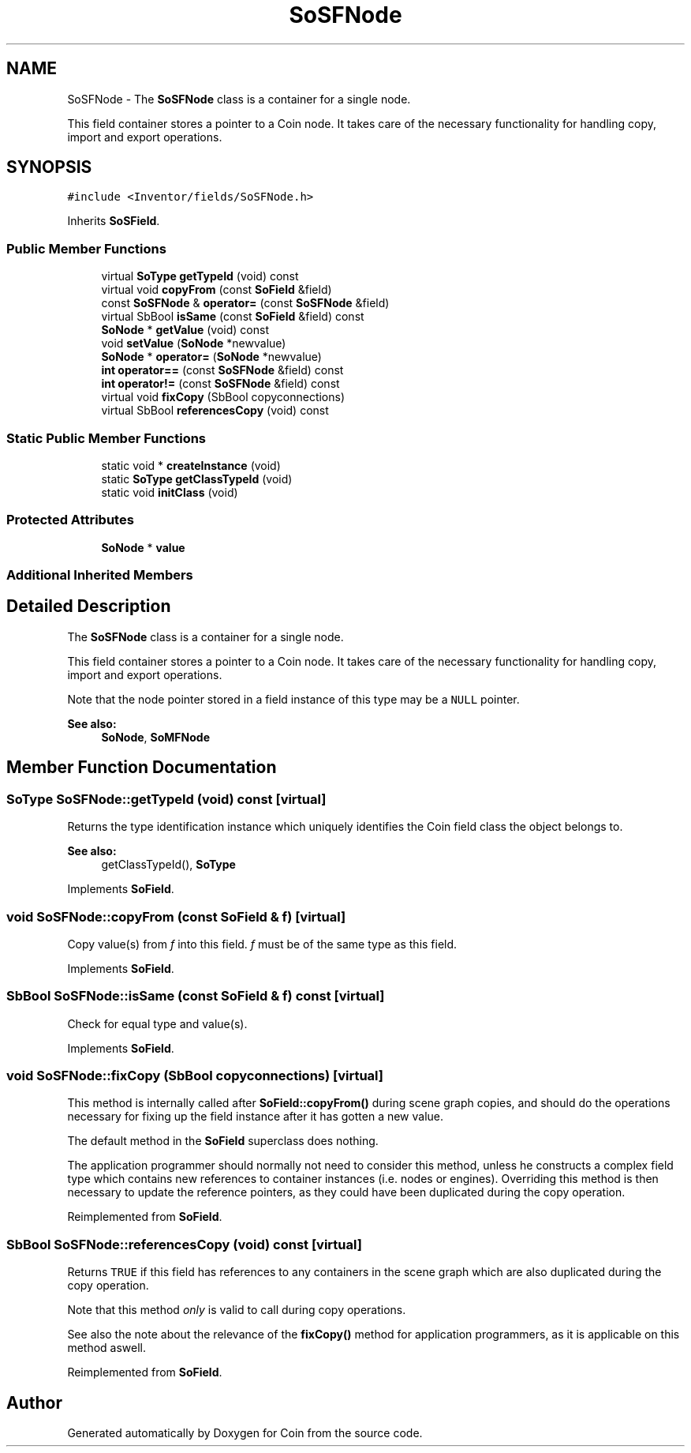 .TH "SoSFNode" 3 "Sun May 28 2017" "Version 4.0.0a" "Coin" \" -*- nroff -*-
.ad l
.nh
.SH NAME
SoSFNode \- The \fBSoSFNode\fP class is a container for a single node\&.
.PP
This field container stores a pointer to a Coin node\&. It takes care of the necessary functionality for handling copy, import and export operations\&.  

.SH SYNOPSIS
.br
.PP
.PP
\fC#include <Inventor/fields/SoSFNode\&.h>\fP
.PP
Inherits \fBSoSField\fP\&.
.SS "Public Member Functions"

.in +1c
.ti -1c
.RI "virtual \fBSoType\fP \fBgetTypeId\fP (void) const"
.br
.ti -1c
.RI "virtual void \fBcopyFrom\fP (const \fBSoField\fP &field)"
.br
.ti -1c
.RI "const \fBSoSFNode\fP & \fBoperator=\fP (const \fBSoSFNode\fP &field)"
.br
.ti -1c
.RI "virtual SbBool \fBisSame\fP (const \fBSoField\fP &field) const"
.br
.ti -1c
.RI "\fBSoNode\fP * \fBgetValue\fP (void) const"
.br
.ti -1c
.RI "void \fBsetValue\fP (\fBSoNode\fP *newvalue)"
.br
.ti -1c
.RI "\fBSoNode\fP * \fBoperator=\fP (\fBSoNode\fP *newvalue)"
.br
.ti -1c
.RI "\fBint\fP \fBoperator==\fP (const \fBSoSFNode\fP &field) const"
.br
.ti -1c
.RI "\fBint\fP \fBoperator!=\fP (const \fBSoSFNode\fP &field) const"
.br
.ti -1c
.RI "virtual void \fBfixCopy\fP (SbBool copyconnections)"
.br
.ti -1c
.RI "virtual SbBool \fBreferencesCopy\fP (void) const"
.br
.in -1c
.SS "Static Public Member Functions"

.in +1c
.ti -1c
.RI "static void * \fBcreateInstance\fP (void)"
.br
.ti -1c
.RI "static \fBSoType\fP \fBgetClassTypeId\fP (void)"
.br
.ti -1c
.RI "static void \fBinitClass\fP (void)"
.br
.in -1c
.SS "Protected Attributes"

.in +1c
.ti -1c
.RI "\fBSoNode\fP * \fBvalue\fP"
.br
.in -1c
.SS "Additional Inherited Members"
.SH "Detailed Description"
.PP 
The \fBSoSFNode\fP class is a container for a single node\&.
.PP
This field container stores a pointer to a Coin node\&. It takes care of the necessary functionality for handling copy, import and export operations\&. 

Note that the node pointer stored in a field instance of this type may be a \fCNULL\fP pointer\&.
.PP
\fBSee also:\fP
.RS 4
\fBSoNode\fP, \fBSoMFNode\fP 
.RE
.PP

.SH "Member Function Documentation"
.PP 
.SS "\fBSoType\fP SoSFNode::getTypeId (void) const\fC [virtual]\fP"
Returns the type identification instance which uniquely identifies the Coin field class the object belongs to\&.
.PP
\fBSee also:\fP
.RS 4
getClassTypeId(), \fBSoType\fP 
.RE
.PP

.PP
Implements \fBSoField\fP\&.
.SS "void SoSFNode::copyFrom (const \fBSoField\fP & f)\fC [virtual]\fP"
Copy value(s) from \fIf\fP into this field\&. \fIf\fP must be of the same type as this field\&. 
.PP
Implements \fBSoField\fP\&.
.SS "SbBool SoSFNode::isSame (const \fBSoField\fP & f) const\fC [virtual]\fP"
Check for equal type and value(s)\&. 
.PP
Implements \fBSoField\fP\&.
.SS "void SoSFNode::fixCopy (SbBool copyconnections)\fC [virtual]\fP"
This method is internally called after \fBSoField::copyFrom()\fP during scene graph copies, and should do the operations necessary for fixing up the field instance after it has gotten a new value\&.
.PP
The default method in the \fBSoField\fP superclass does nothing\&.
.PP
The application programmer should normally not need to consider this method, unless he constructs a complex field type which contains new references to container instances (i\&.e\&. nodes or engines)\&. Overriding this method is then necessary to update the reference pointers, as they could have been duplicated during the copy operation\&. 
.PP
Reimplemented from \fBSoField\fP\&.
.SS "SbBool SoSFNode::referencesCopy (void) const\fC [virtual]\fP"
Returns \fCTRUE\fP if this field has references to any containers in the scene graph which are also duplicated during the copy operation\&.
.PP
Note that this method \fIonly\fP is valid to call during copy operations\&.
.PP
See also the note about the relevance of the \fBfixCopy()\fP method for application programmers, as it is applicable on this method aswell\&. 
.PP
Reimplemented from \fBSoField\fP\&.

.SH "Author"
.PP 
Generated automatically by Doxygen for Coin from the source code\&.
